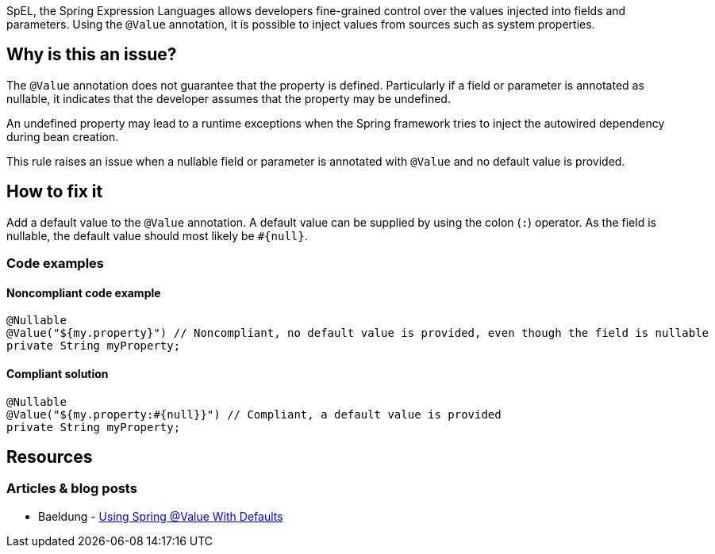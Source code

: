 SpEL, the Spring Expression Languages allows developers fine-grained control over the values injected into fields and parameters.
Using the `@Value` annotation, it is possible to inject values from sources such as system properties.

== Why is this an issue?

The `@Value` annotation does not guarantee that the property is defined.
Particularly if a field or parameter is annotated as nullable, it indicates that the developer assumes that the property may be undefined.

An undefined property may lead to a runtime exceptions when the Spring framework tries to inject the autowired dependency during bean creation.

This rule raises an issue when a nullable field or parameter is annotated with `@Value` and no default value is provided.

== How to fix it
Add a default value to the `@Value` annotation.
A default value can be supplied by using the colon (`:`) operator.
As the field is nullable, the default value should most likely be `#{null}`.

=== Code examples

==== Noncompliant code example

[source,java,diff-id=1,diff-type=noncompliant]
----
@Nullable
@Value("${my.property}") // Noncompliant, no default value is provided, even though the field is nullable
private String myProperty;
----

==== Compliant solution

[source,java,diff-id=1,diff-type=compliant]
----
@Nullable
@Value("${my.property:#{null}}") // Compliant, a default value is provided
private String myProperty;
----

== Resources
=== Articles & blog posts
* Baeldung - https://www.baeldung.com/spring-value-defaults[Using Spring @Value With Defaults]

